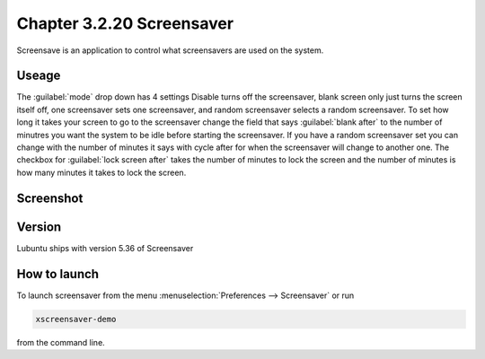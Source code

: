Chapter 3.2.20 Screensaver
==========================

Screensave is an application to control what screensavers are used on the system. 

Useage
------
The :guilabel:`mode` drop down has 4 settings Disable turns off the screensaver, blank screen only just turns the screen itself off, one screensaver sets one screensaver, and random screensaver selects a random screensaver. To set how long it takes your screen to go to the screensaver change the field that says :guilabel:`blank after` to the number of minutres you want the system to be idle before starting the screensaver. If you have a random screensaver set you can change with the number of minutes it says with cycle after for when the screensaver will change to another one. The checkbox for :guilabel:`lock screen after` takes the number of minutes to lock the screen and the number of minutes is how many minutes it takes to lock the screen.  

Screenshot
----------
.. image:: screensaver.png

Version
-------
Lubuntu ships with version 5.36 of Screensaver

How to launch
-------------
To launch screensaver from the menu :menuselection:`Preferences --> Screensaver` or run

.. code:: 

   xscreensaver-demo

from the command line. 
